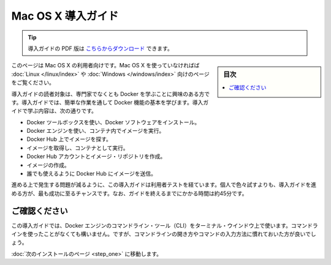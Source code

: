 .. -*- coding: utf-8 -*-
.. https://docs.docker.com/mac/
.. doc version: 1.10
.. check date: 2016/4/13
.. -----------------------------------------------------------------------------

.. Get Started with Docker for Mac OS X

========================================
Mac OS X 導入ガイド
========================================

.. tip::

   導入ガイドの PDF 版は `こちらからダウンロード <http://docker.jp/PDF/docker-getting-started-guide-for-mac.pdf>`_ できます。

.. sidebar:: 目次

   .. contents:: 
       :depth: 3
       :local:

.. This is written for users of Mac OS X. If you are not using Mac OS X, see the Linux or Windows version.

このページは Mac OS X の利用者向けです。Mac OS X を使っていなければば :doc:`Linux </linux/index>` や :doc:`Windows </windows/index>` 向けのページをご覧ください。

.. This getting started is for non-technical users who are interested in learning about Docker. By following this getting started, you’ll learn fundamental Docker features by performing some simple tasks. You’ll learn how to:

導入ガイドの読者対象は、専門家でなくとも Docker を学ぶことに興味のある方です。導入ガイドでは、簡単な作業を通して Docker 機能の基本を学びます。導入ガイドで学ぶ内容は、次の通りです。

..    install Docker software using the Docker Toolbox
    use Docker Engine to run a software image in a container
    browse for an image on Docker Hub
    create your own image and run it in a container
    create a Docker Hub account and an image repository
    create an image of your own
    push your image to Docker Hub for others to use

* Docker ツールボックスを使い、Docker ソフトウェアをインストール。
* Docker エンジンを使い、コンテナ内でイメージを実行。
* Docker Hub 上でイメージを探す。
* イメージを取得し、コンテナとして実行。
* Docker Hub アカウントとイメージ・リポジトリを作成。
* イメージの作成。
* 誰でも使えるように Docker Hub にイメージを送信。

.. The getting started was user tested to reduce the chance of users having problems. For the best chance of success, follow the steps as written the first time before exploring on your own. It takes approximately 45 minutes to complete.

進める上で発生する問題が減るように、この導入ガイドは利用者テストを経ています。個人で色々試すよりも、導入ガイドを進める方が、最も成功に至るチャンスです。なお、ガイドを終えるまでにかかる時間は約45分です。

.. Make sure you understand…

ご確認ください
====================

.. This getting started uses Docker Engine CLI commands entered on the commandline of a terminal window. You don’t need to be experienced using a command line, but you should be familiar with how to open one and type commands.

この導入ガイドでは、Docker エンジンのコマンドライン・ツール（CLI）をターミナル・ウインドウ上で使います。コマンドラインを使ったことがなくても構いません。ですが、コマンドラインの開き方やコマンドの入力方法に慣れておいた方が良いでしょう。

.. Go to the next page to install.

:doc:`次のインストールのページ <step_one>` に移動します。


.. seealso:: 

   Get Started with Docker for Mac OS X
      https://docs.docker.com/mac/
